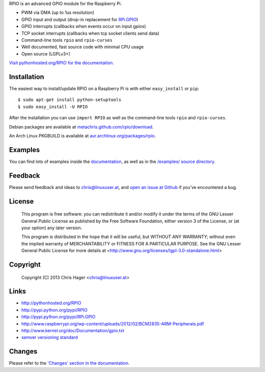 RPIO is an advanced GPIO module for the Raspberry Pi.

* PWM via DMA (up to 1us resolution)
* GPIO input and output (drop-in replacement for `RPi.GPIO <http://pypi.python.org/pypi/RPi.GPIO>`_)
* GPIO interrupts (callbacks when events occur on input gpios)
* TCP socket interrupts (callbacks when tcp socket clients send data)
* Command-line tools ``rpio`` and ``rpio-curses``
* Well documented, fast source code with minimal CPU usage
* Open source (LGPLv3+)


`Visit pythonhosted.org/RPIO for the documentation. <http://pythonhosted.org/RPIO>`_


Installation
------------

The easiest way to install/update RPIO on a Raspberry Pi is with either ``easy_install`` or ``pip``::

    $ sudo apt-get install python-setuptools
    $ sudo easy_install -U RPIO

After the installation you can use ``import RPIO`` as well as the command-line tools ``rpio`` and ``rpio-curses``.

Debian packages are available at `metachris.github.com/rpio/download <http://metachris.github.com/rpio/download/latest/>`_.

An Arch Linux PKGBUILD is available at `aur.archlinux.org/packages/rpio <https://aur.archlinux.org/packages/rpio/>`_.


Examples
--------

You can find lots of examples inside the `documentation <http://pythonhosted.org/RPIO>`_, as well as in the `/examples/ source directory <https://github.com/metachris/RPIO/tree/master/examples>`_.


Feedback
--------

Please send feedback and ideas to chris@linuxuser.at, and `open an issue at Github <https://github.com/metachris/RPIO/issues/new>`_
if you've encountered a bug.


License
-------

    This program is free software: you can redistribute it and/or modify
    it under the terms of the GNU Lesser General Public License as published
    by the Free Software Foundation, either version 3 of the License, or
    (at your option) any later version.

    This program is distributed in the hope that it will be useful,
    but WITHOUT ANY WARRANTY; without even the implied warranty of
    MERCHANTABILITY or FITNESS FOR A PARTICULAR PURPOSE.  See the
    GNU Lesser General Public License for more details at
    <http://www.gnu.org/licenses/lgpl-3.0-standalone.html>


Copyright
---------

    Copyright (C) 2013 Chris Hager <chris@linuxuser.at>


Links
-----

* http://pythonhosted.org/RPIO
* http://pypi.python.org/pypi/RPIO
* http://pypi.python.org/pypi/RPi.GPIO
* http://www.raspberrypi.org/wp-content/uploads/2012/02/BCM2835-ARM-Peripherals.pdf
* http://www.kernel.org/doc/Documentation/gpio.txt
* `semver versioning standard <http://semver.org/>`_


Changes
-------

Please refer to the `'Changes' section in the documentation <http://pythonhosted.org/RPIO/#changes>`_.
